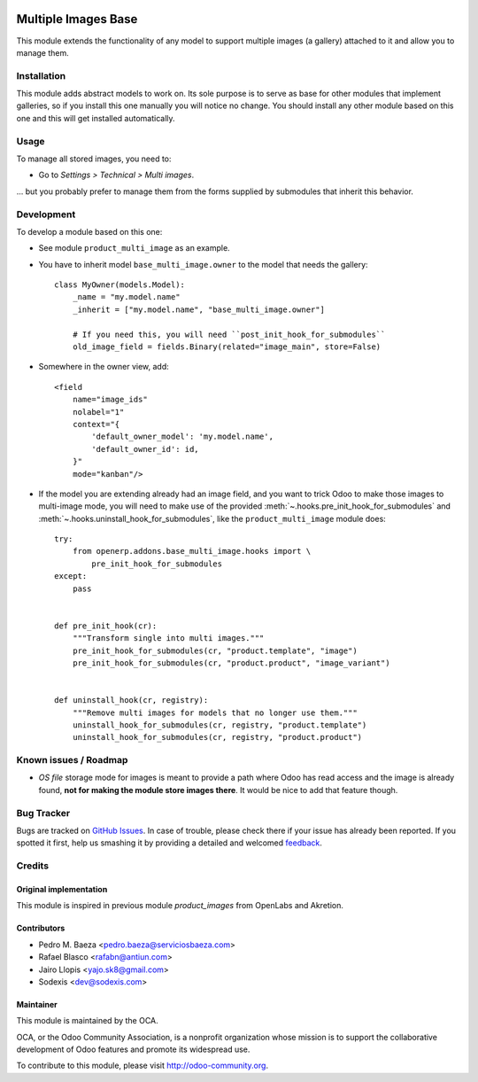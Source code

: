 .. image:: https://img.shields.io/badge/licence-AGPL--3-blue.svg
   :target: http://www.gnu.org/licenses/agpl-3.0-standalone.html
   :alt: License: AGPL-3

====================
Multiple Images Base
====================

This module extends the functionality of any model to support multiple images
(a gallery) attached to it and allow you to manage them.

Installation
============

This module adds abstract models to work on. Its sole purpose is to serve as
base for other modules that implement galleries, so if you install this one
manually you will notice no change. You should install any other module based
on this one and this will get installed automatically.

Usage
=====

To manage all stored images, you need to:

* Go to *Settings > Technical > Multi images*.

... but you probably prefer to manage them from the forms supplied by
submodules that inherit this behavior.

Development
===========

To develop a module based on this one:

* See module ``product_multi_image`` as an example.

* You have to inherit model ``base_multi_image.owner`` to the model that needs
  the gallery::

    class MyOwner(models.Model):
        _name = "my.model.name"
        _inherit = ["my.model.name", "base_multi_image.owner"]

        # If you need this, you will need ``post_init_hook_for_submodules``
        old_image_field = fields.Binary(related="image_main", store=False)

* Somewhere in the owner view, add::

    <field
        name="image_ids"
        nolabel="1"
        context="{
            'default_owner_model': 'my.model.name',
            'default_owner_id': id,
        }"
        mode="kanban"/>

* If the model you are extending already had an image field, and you want to
  trick Odoo to make those images to multi-image mode, you will need to make
  use of the provided :meth:`~.hooks.pre_init_hook_for_submodules` and
  :meth:`~.hooks.uninstall_hook_for_submodules`, like the
  ``product_multi_image`` module does::

    try:
        from openerp.addons.base_multi_image.hooks import \
            pre_init_hook_for_submodules
    except:
        pass


    def pre_init_hook(cr):
        """Transform single into multi images."""
        pre_init_hook_for_submodules(cr, "product.template", "image")
        pre_init_hook_for_submodules(cr, "product.product", "image_variant")


    def uninstall_hook(cr, registry):
        """Remove multi images for models that no longer use them."""
        uninstall_hook_for_submodules(cr, registry, "product.template")
        uninstall_hook_for_submodules(cr, registry, "product.product")


.. image:: https://odoo-community.org/website/image/ir.attachment/5784_f2813bd/datas
   :alt: Try me on Runbot
   :target: https://runbot.odoo-community.org/runbot/149/9.0

Known issues / Roadmap
======================

* *OS file* storage mode for images is meant to provide a path where Odoo has
  read access and the image is already found, **not for making the module store
  images there**. It would be nice to add that feature though.

Bug Tracker
===========

Bugs are tracked on `GitHub Issues
<https://github.com/OCA/server-tools/issues>`_. In case of trouble, please
check there if your issue has already been reported. If you spotted it first,
help us smashing it by providing a detailed and welcomed `feedback
<https://github.com/OCA/
server-tools/issues/new?body=module:%20
base_multi_image%0Aversion:%20
9.0%0A%0A**Steps%20to%20reproduce**%0A-%20...%0A%0A**Current%20behavior**%0A%0A**Expected%20behavior**>`_.

Credits
=======

Original implementation
-----------------------
This module is inspired in previous module *product_images* from OpenLabs
and Akretion.

Contributors
------------

* Pedro M. Baeza <pedro.baeza@serviciosbaeza.com>
* Rafael Blasco <rafabn@antiun.com>
* Jairo Llopis <yajo.sk8@gmail.com>
* Sodexis <dev@sodexis.com>

Maintainer
----------

.. image:: https://odoo-community.org/logo.png
   :alt: Odoo Community Association
   :target: https://odoo-community.org

This module is maintained by the OCA.

OCA, or the Odoo Community Association, is a nonprofit organization whose
mission is to support the collaborative development of Odoo features and
promote its widespread use.

To contribute to this module, please visit http://odoo-community.org.
